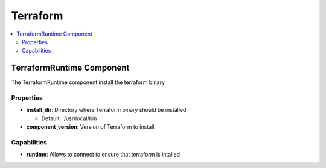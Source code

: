 .. _terraform_section:

*********
Terraform
*********

.. contents::
    :local:
    :depth: 3


TerraformRuntime Component
--------------------------

The TerraformRuntime component install the terraform binary

Properties
^^^^^^^^^^

- **install_dir**: Directory where Terraform binary should be installed

  - Default : /usr/local/bin

- **component_version**: Version of Terraform to install.

Capabilities
^^^^^^^^^^^^

- **runtime**: Allows to connect to ensure that terraform is intalled
